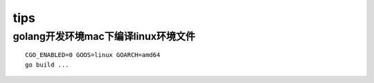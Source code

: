 tips
===========

golang开发环境mac下编译linux环境文件
--------------------------------------------

::

    CGO_ENABLED=0 GOOS=linux GOARCH=amd64
    go build ...

